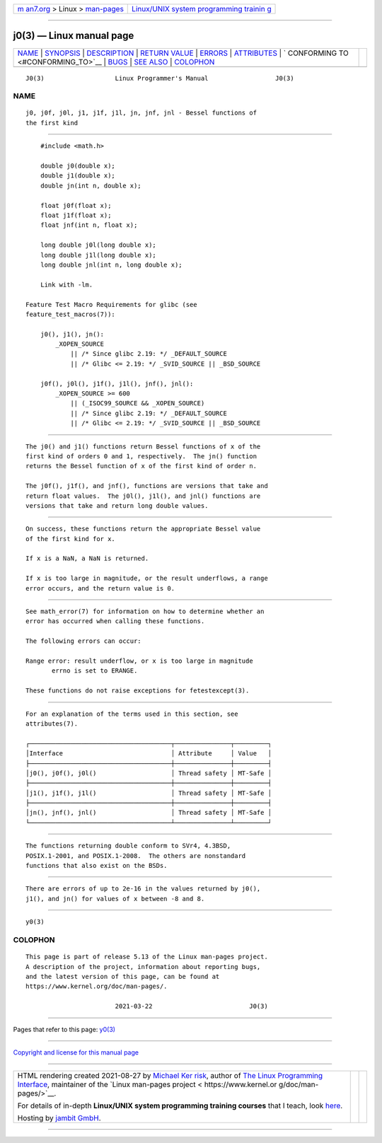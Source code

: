 .. container:: page-top

.. container:: nav-bar

   +----------------------------------+----------------------------------+
   | `m                               | `Linux/UNIX system programming   |
   | an7.org <../../../index.html>`__ | trainin                          |
   | > Linux >                        | g <http://man7.org/training/>`__ |
   | `man-pages <../index.html>`__    |                                  |
   +----------------------------------+----------------------------------+

--------------

j0(3) — Linux manual page
=========================

+-----------------------------------+-----------------------------------+
| `NAME <#NAME>`__ \|               |                                   |
| `SYNOPSIS <#SYNOPSIS>`__ \|       |                                   |
| `DESCRIPTION <#DESCRIPTION>`__ \| |                                   |
| `RETURN VALUE <#RETURN_VALUE>`__  |                                   |
| \| `ERRORS <#ERRORS>`__ \|        |                                   |
| `ATTRIBUTES <#ATTRIBUTES>`__ \|   |                                   |
| `                                 |                                   |
| CONFORMING TO <#CONFORMING_TO>`__ |                                   |
| \| `BUGS <#BUGS>`__ \|            |                                   |
| `SEE ALSO <#SEE_ALSO>`__ \|       |                                   |
| `COLOPHON <#COLOPHON>`__          |                                   |
+-----------------------------------+-----------------------------------+
| .. container:: man-search-box     |                                   |
+-----------------------------------+-----------------------------------+

::

   J0(3)                   Linux Programmer's Manual                  J0(3)

NAME
-------------------------------------------------

::

          j0, j0f, j0l, j1, j1f, j1l, jn, jnf, jnl - Bessel functions of
          the first kind


---------------------------------------------------------

::

          #include <math.h>

          double j0(double x);
          double j1(double x);
          double jn(int n, double x);

          float j0f(float x);
          float j1f(float x);
          float jnf(int n, float x);

          long double j0l(long double x);
          long double j1l(long double x);
          long double jnl(int n, long double x);

          Link with -lm.

      Feature Test Macro Requirements for glibc (see
      feature_test_macros(7)):

          j0(), j1(), jn():
              _XOPEN_SOURCE
                  || /* Since glibc 2.19: */ _DEFAULT_SOURCE
                  || /* Glibc <= 2.19: */ _SVID_SOURCE || _BSD_SOURCE

          j0f(), j0l(), j1f(), j1l(), jnf(), jnl():
              _XOPEN_SOURCE >= 600
                  || (_ISOC99_SOURCE && _XOPEN_SOURCE)
                  || /* Since glibc 2.19: */ _DEFAULT_SOURCE
                  || /* Glibc <= 2.19: */ _SVID_SOURCE || _BSD_SOURCE


---------------------------------------------------------------

::

          The j0() and j1() functions return Bessel functions of x of the
          first kind of orders 0 and 1, respectively.  The jn() function
          returns the Bessel function of x of the first kind of order n.

          The j0f(), j1f(), and jnf(), functions are versions that take and
          return float values.  The j0l(), j1l(), and jnl() functions are
          versions that take and return long double values.


-----------------------------------------------------------------

::

          On success, these functions return the appropriate Bessel value
          of the first kind for x.

          If x is a NaN, a NaN is returned.

          If x is too large in magnitude, or the result underflows, a range
          error occurs, and the return value is 0.


-----------------------------------------------------

::

          See math_error(7) for information on how to determine whether an
          error has occurred when calling these functions.

          The following errors can occur:

          Range error: result underflow, or x is too large in magnitude
                 errno is set to ERANGE.

          These functions do not raise exceptions for fetestexcept(3).


-------------------------------------------------------------

::

          For an explanation of the terms used in this section, see
          attributes(7).

          ┌──────────────────────────────────────┬───────────────┬─────────┐
          │Interface                             │ Attribute     │ Value   │
          ├──────────────────────────────────────┼───────────────┼─────────┤
          │j0(), j0f(), j0l()                    │ Thread safety │ MT-Safe │
          ├──────────────────────────────────────┼───────────────┼─────────┤
          │j1(), j1f(), j1l()                    │ Thread safety │ MT-Safe │
          ├──────────────────────────────────────┼───────────────┼─────────┤
          │jn(), jnf(), jnl()                    │ Thread safety │ MT-Safe │
          └──────────────────────────────────────┴───────────────┴─────────┘


-------------------------------------------------------------------

::

          The functions returning double conform to SVr4, 4.3BSD,
          POSIX.1-2001, and POSIX.1-2008.  The others are nonstandard
          functions that also exist on the BSDs.


-------------------------------------------------

::

          There are errors of up to 2e-16 in the values returned by j0(),
          j1(), and jn() for values of x between -8 and 8.


---------------------------------------------------------

::

          y0(3)

COLOPHON
---------------------------------------------------------

::

          This page is part of release 5.13 of the Linux man-pages project.
          A description of the project, information about reporting bugs,
          and the latest version of this page, can be found at
          https://www.kernel.org/doc/man-pages/.

                                  2021-03-22                          J0(3)

--------------

Pages that refer to this page: `y0(3) <../man3/y0.3.html>`__

--------------

`Copyright and license for this manual
page <../man3/j0.3.license.html>`__

--------------

.. container:: footer

   +-----------------------+-----------------------+-----------------------+
   | HTML rendering        |                       | |Cover of TLPI|       |
   | created 2021-08-27 by |                       |                       |
   | `Michael              |                       |                       |
   | Ker                   |                       |                       |
   | risk <https://man7.or |                       |                       |
   | g/mtk/index.html>`__, |                       |                       |
   | author of `The Linux  |                       |                       |
   | Programming           |                       |                       |
   | Interface <https:     |                       |                       |
   | //man7.org/tlpi/>`__, |                       |                       |
   | maintainer of the     |                       |                       |
   | `Linux man-pages      |                       |                       |
   | project <             |                       |                       |
   | https://www.kernel.or |                       |                       |
   | g/doc/man-pages/>`__. |                       |                       |
   |                       |                       |                       |
   | For details of        |                       |                       |
   | in-depth **Linux/UNIX |                       |                       |
   | system programming    |                       |                       |
   | training courses**    |                       |                       |
   | that I teach, look    |                       |                       |
   | `here <https://ma     |                       |                       |
   | n7.org/training/>`__. |                       |                       |
   |                       |                       |                       |
   | Hosting by `jambit    |                       |                       |
   | GmbH                  |                       |                       |
   | <https://www.jambit.c |                       |                       |
   | om/index_en.html>`__. |                       |                       |
   +-----------------------+-----------------------+-----------------------+

--------------

.. container:: statcounter

   |Web Analytics Made Easy - StatCounter|

.. |Cover of TLPI| image:: https://man7.org/tlpi/cover/TLPI-front-cover-vsmall.png
   :target: https://man7.org/tlpi/
.. |Web Analytics Made Easy - StatCounter| image:: https://c.statcounter.com/7422636/0/9b6714ff/1/
   :class: statcounter
   :target: https://statcounter.com/
